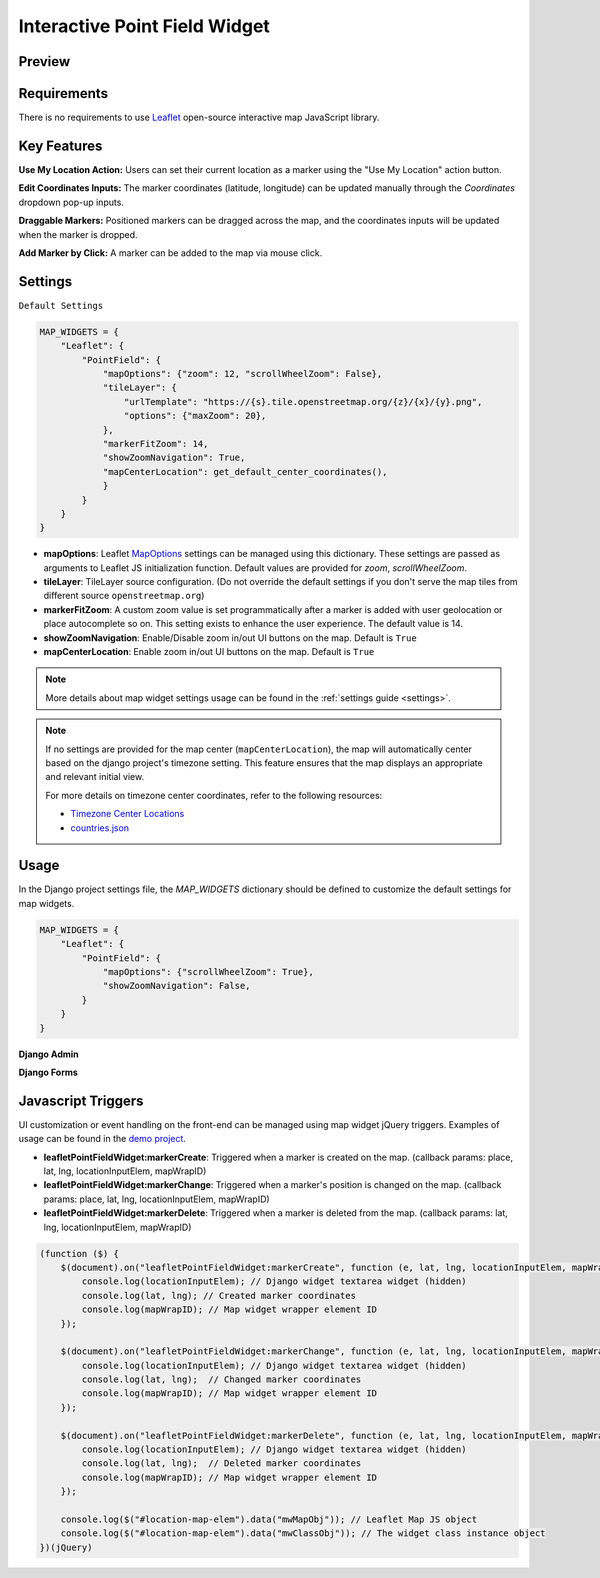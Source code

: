 Interactive Point Field Widget
==============================

Preview
^^^^^^^

.. image:: /_static/images/leaflet-point-field-map-widget.png


Requirements
^^^^^^^^^^^^
There is no requirements to use `Leaflet <https://leafletjs.com/>`_ open-source interactive map JavaScript library.


Key Features
^^^^^^^^^^^^

**Use My Location Action:** Users can set their current location as a marker using the "Use My Location" action button.

**Edit Coordinates Inputs:** The marker coordinates (latitude, longitude) can be updated manually through the `Coordinates` dropdown pop-up inputs.

**Draggable Markers:** Positioned markers can be dragged across the map, and the coordinates inputs will be updated when the marker is dropped.

**Add Marker by Click:** A marker can be added to the map via mouse click.


Settings
^^^^^^^^
``Default Settings``

.. code-block:: python

    MAP_WIDGETS = {
        "Leaflet": {
            "PointField": {
                "mapOptions": {"zoom": 12, "scrollWheelZoom": False},
                "tileLayer": {
                    "urlTemplate": "https://{s}.tile.openstreetmap.org/{z}/{x}/{y}.png",
                    "options": {"maxZoom": 20},
                },
                "markerFitZoom": 14,
                "showZoomNavigation": True,
                "mapCenterLocation": get_default_center_coordinates(),
                }
            }
        }
    }



* **mapOptions**: Leaflet `MapOptions <https://leafletjs.com/reference.html#map-option>`_ settings can be managed using this dictionary. These settings are passed as arguments to Leaflet JS initialization function. Default values are provided for `zoom`, `scrollWheelZoom`.

* **tileLayer**: TileLayer source configuration. (Do not override the default settings if you don't serve the map tiles from different source ``openstreetmap.org``)
* **markerFitZoom**: A custom zoom value is set programmatically after a marker is added with user geolocation or place autocomplete so on. This setting exists to enhance the user experience. The default value is 14.
* **showZoomNavigation**: Enable/Disable zoom in/out UI buttons on the map. Default is ``True``
* **mapCenterLocation**: Enable zoom in/out UI buttons on the map. Default is ``True``


.. Note::
    More details about map widget settings usage can be found in the :ref:`settings guide <settings>`.

.. Note::

    If no settings are provided for the map center (``mapCenterLocation``), the map will automatically center based on the django project's timezone setting. This feature ensures that the map displays an appropriate and relevant initial view.

    For more details on timezone center coordinates, refer to the following resources:

    * `Timezone Center Locations <https://github.com/erdem/django-map-widgets/blob/master/mapwidgets/constants.py/>`_
    * `countries.json <https://github.com/erdem/django-map-widgets/blob/master/mapwidgets/constants.py/>`_


Usage
^^^^^

In the Django project settings file, the `MAP_WIDGETS` dictionary should be defined to customize the default settings for map widgets.

.. code-block:: python

    MAP_WIDGETS = {
        "Leaflet": {
            "PointField": {
                "mapOptions": {"scrollWheelZoom": True},
                "showZoomNavigation": False,
            }
        }
    }

**Django Admin**

.. code-block:: python
    import mapwidgets

    class CityAdmin(admin.ModelAdmin):
        list_display = ("name",)
        formfield_overrides = {
            models.PointField: {"widget": mapwidgets.LeafletPointFieldWidget}
        }

**Django Forms**

.. code-block:: python
    import mapwidgets

    class CityAdminForm(forms.ModelForm):
        class Meta:
            model = City
            fields = ("coordinates", "city_hall")
            widgets = {
                'coordinates': mapwidgets.LeafletPointFieldWidget,
                'city_hall': mapwidgets.LeafletPointFieldWidget,
            }



Javascript Triggers
^^^^^^^^^^^^^^^^^^^

UI customization or event handling on the front-end can be managed using map widget jQuery triggers. Examples of usage can be found in the `demo project <https://github.com/erdem/django-map-widgets/tree/master/demo>`_.

* **leafletPointFieldWidget:markerCreate**: Triggered when a marker is created on the map. (callback params: place, lat, lng, locationInputElem, mapWrapID)

* **leafletPointFieldWidget:markerChange**: Triggered when a marker's position is changed on the map. (callback params: place, lat, lng, locationInputElem, mapWrapID)

* **leafletPointFieldWidget:markerDelete**: Triggered when a marker is deleted from the map. (callback params: lat, lng, locationInputElem, mapWrapID)


.. code-block:: javascript

    (function ($) {
        $(document).on("leafletPointFieldWidget:markerCreate", function (e, lat, lng, locationInputElem, mapWrapID) {
            console.log(locationInputElem); // Django widget textarea widget (hidden)
            console.log(lat, lng); // Created marker coordinates
            console.log(mapWrapID); // Map widget wrapper element ID
        });

        $(document).on("leafletPointFieldWidget:markerChange", function (e, lat, lng, locationInputElem, mapWrapID) {
            console.log(locationInputElem); // Django widget textarea widget (hidden)
            console.log(lat, lng);  // Changed marker coordinates
            console.log(mapWrapID); // Map widget wrapper element ID
        });

        $(document).on("leafletPointFieldWidget:markerDelete", function (e, lat, lng, locationInputElem, mapWrapID) {
            console.log(locationInputElem); // Django widget textarea widget (hidden)
            console.log(lat, lng);  // Deleted marker coordinates
            console.log(mapWrapID); // Map widget wrapper element ID
        });

        console.log($("#location-map-elem").data("mwMapObj")); // Leaflet Map JS object
        console.log($("#location-map-elem").data("mwClassObj")); // The widget class instance object
    })(jQuery)
